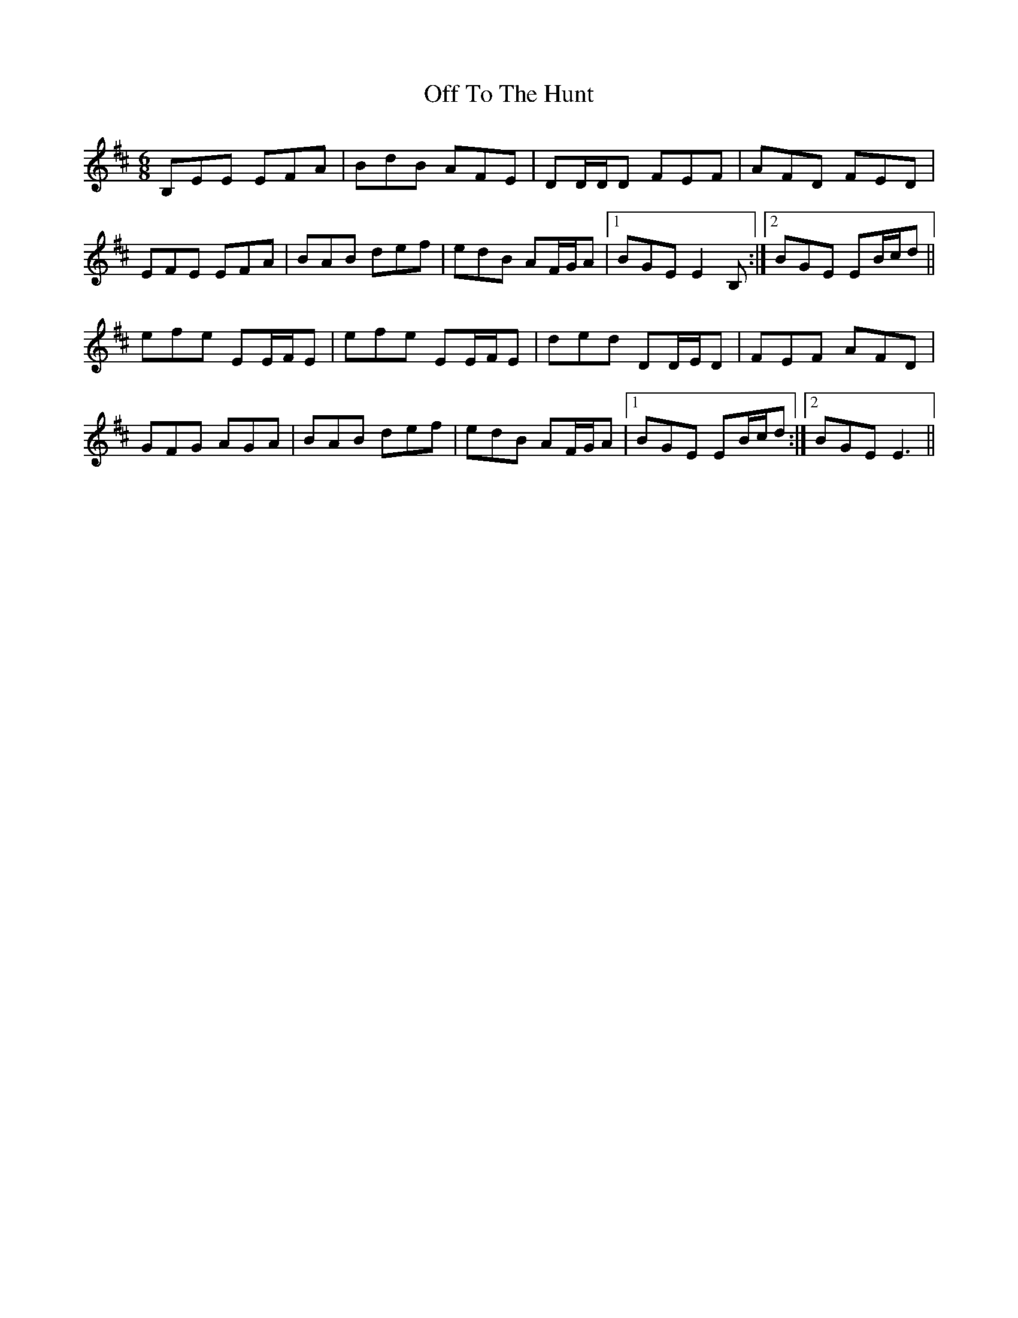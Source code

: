 X: 30044
T: Off To The Hunt
R: jig
M: 6/8
K: Dmajor
B,EE EFA|BdB AFE|DD/D/D FEF|AFD FED|
EFE EFA|BAB def|edB AF/G/A|1 BGE E2B,:|2 BGE EB/c/d||
efe EE/F/E|efe EE/F/E|ded DD/E/D|FEF AFD|
GFG AGA|BAB def|edB AF/G/A|1 BGE EB/c/d:|2 BGE E3||

